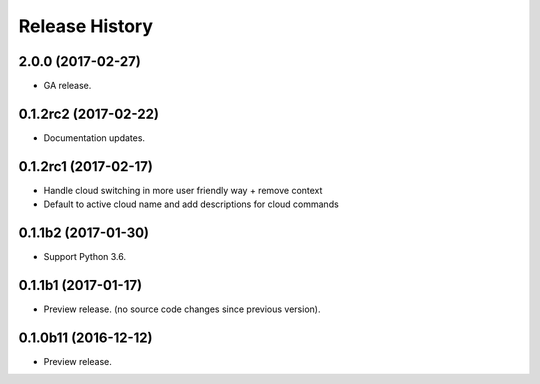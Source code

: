 .. :changelog:

Release History
===============

2.0.0 (2017-02-27)
++++++++++++++++++

* GA release.


0.1.2rc2 (2017-02-22)
+++++++++++++++++++++

* Documentation updates.


0.1.2rc1 (2017-02-17)
+++++++++++++++++++++

* Handle cloud switching in more user friendly way + remove context
* Default to active cloud name and add descriptions for cloud commands


0.1.1b2 (2017-01-30)
+++++++++++++++++++++

* Support Python 3.6.

0.1.1b1 (2017-01-17)
+++++++++++++++++++++

* Preview release. (no source code changes since previous version).


0.1.0b11 (2016-12-12)
+++++++++++++++++++++

* Preview release.
